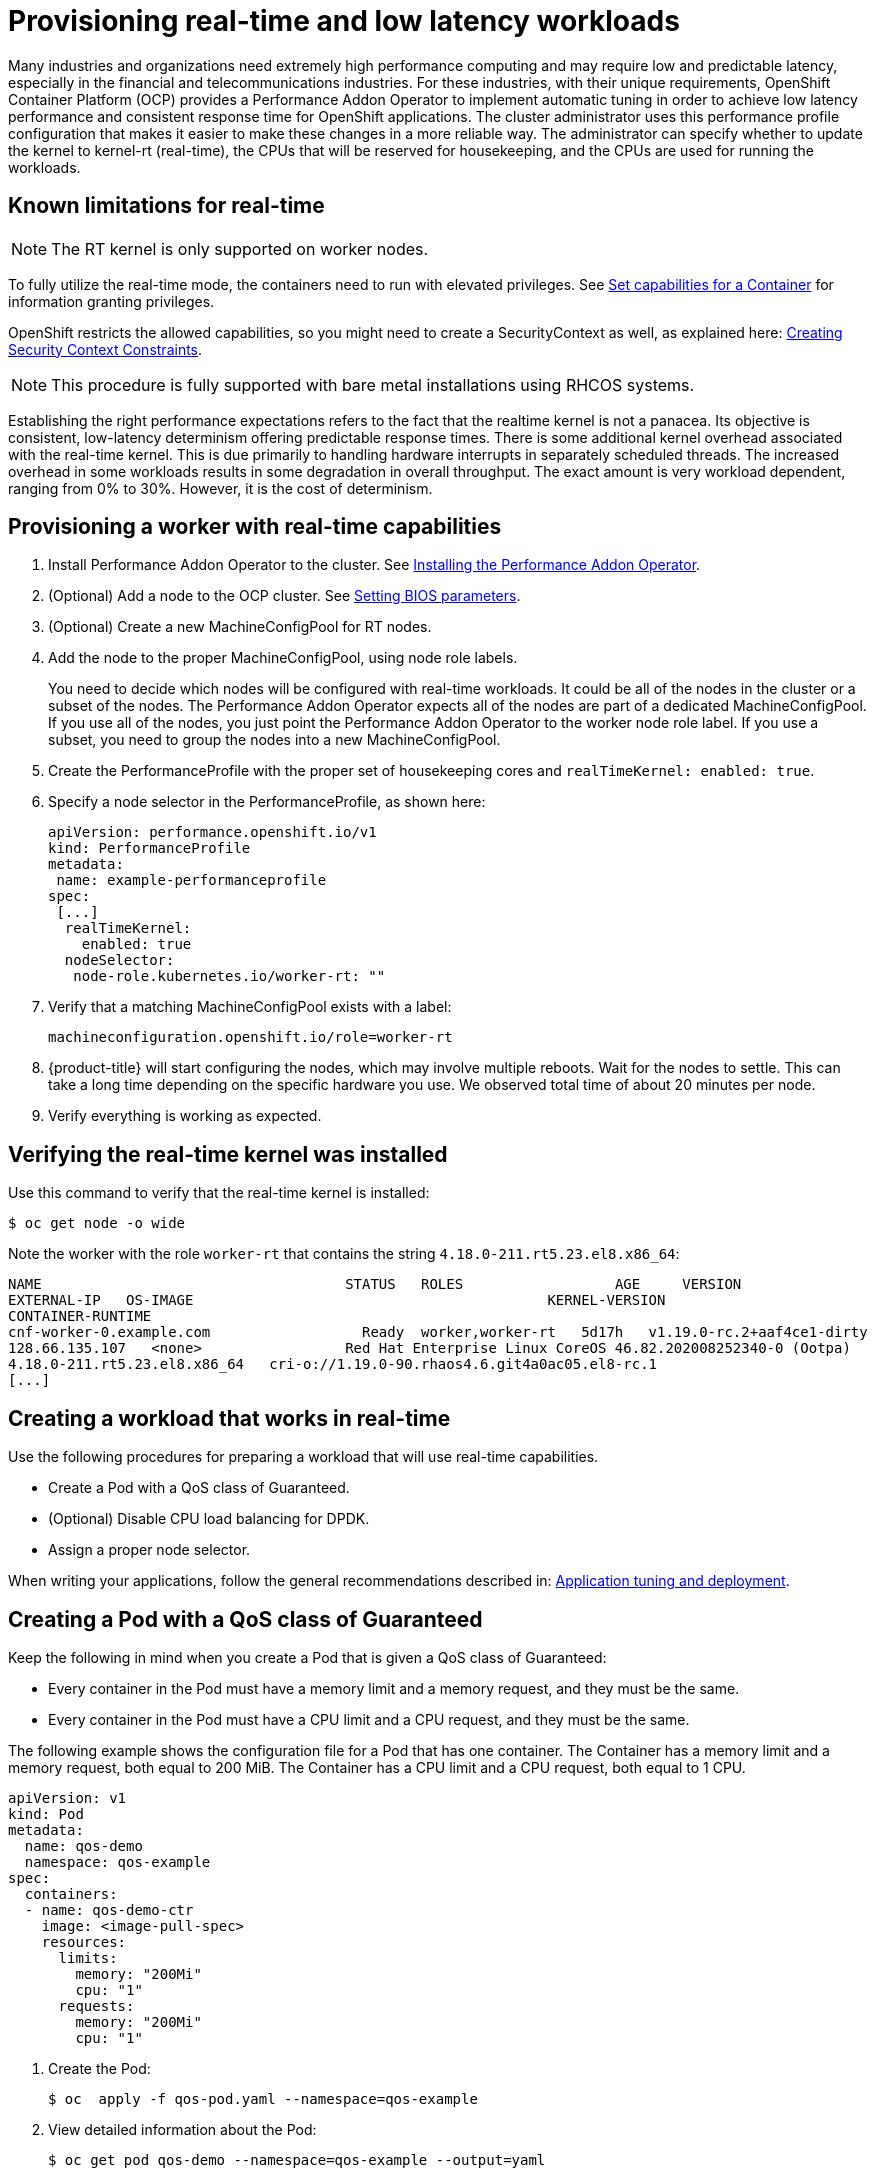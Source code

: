 // CNF-489 Real time and low latency workload provisioning
// Module included in the following assemblies:
//
// *cnf-performance-addon-operator-for-low-latency-nodes.adoc

[id="cnf-provisioning-real-time-and-low-latency-workloads_{context}"]
= Provisioning real-time and low latency workloads

Many industries and organizations need extremely high performance computing and may require low and predictable latency,
especially in the financial and telecommunications industries.
For these industries, with their unique requirements, OpenShift Container Platform (OCP) provides a
Performance Addon Operator to implement automatic tuning in order to achieve low latency performance and
consistent response time for OpenShift applications.
The cluster administrator uses this performance profile configuration that makes it easier to make these changes
in a more reliable way.
The administrator can specify whether to update the kernel to kernel-rt (real-time), the CPUs that will be reserved
for housekeeping, and the CPUs are used for running the workloads.

== Known limitations for real-time

[NOTE]
====
The RT kernel is only supported on worker nodes.
====

To fully utilize the real-time mode, the containers need to run with elevated privileges.
See link:https://kubernetes.io/docs/tasks/configure-pod-container/security-context/#set-capabilities-for-a-container[Set capabilities for a Container] for information granting privileges.

OpenShift restricts the allowed capabilities, so you might need to create a SecurityContext as well, as explained here:
link:https://docs.openshift.com/container-platform/4.1/authentication/managing-security-context-constraints.html#security-context-constraints-creating_configuring-internal-oauth[Creating Security Context Constraints].

[NOTE]
====
This procedure is fully supported with bare metal installations using RHCOS systems.
====

Establishing the right performance expectations refers to the fact that the realtime kernel is not a panacea.
Its objective is consistent, low-latency determinism offering predictable response times.
There is some additional kernel overhead associated with the real-time kernel.
This is due primarily to handling hardware interrupts in separately scheduled threads.
The increased overhead in some workloads results in some degradation in overall throughput.
The exact amount is very workload dependent, ranging from 0% to 30%. However, it is the cost of determinism.

== Provisioning a worker with real-time capabilities

. Install Performance Addon Operator to the cluster.
See link:https://docs.openshift.com/container-platform-ocp/4.5/scalability_and_performance/cnf-performance-addon-operator-for-low-latency-nodes.html#installing-the-performance-addon-operator_cnf-master[Installing the Performance Addon Operator].
. (Optional) Add a node to the OCP cluster.
See link:https://access.redhat.com/documentation/en-us/red_hat_enterprise_linux_for_real_time/8/html-single/tuning_guide/index#Setting_BIOS_parameters[Setting BIOS parameters].
. (Optional) Create a new MachineConfigPool for RT nodes.
. Add the node to the proper MachineConfigPool, using node role labels.
+
You need to decide which nodes will be configured with real-time workloads.
It could be all of the nodes in the cluster or a subset of the nodes.
The Performance Addon Operator expects all of the nodes are part of a dedicated MachineConfigPool.
If you use all of the nodes, you just point the Performance Addon Operator to the worker node role label.
If you use a subset, you need to group the nodes into a new MachineConfigPool.

. Create the PerformanceProfile with the proper set of housekeeping cores and `realTimeKernel: enabled: true`.

. Specify a node selector in the PerformanceProfile, as shown here:
+
[source,yaml]
----
apiVersion: performance.openshift.io/v1
kind: PerformanceProfile
metadata:
 name: example-performanceprofile
spec:
 [...]
  realTimeKernel:
    enabled: true
  nodeSelector:
   node-role.kubernetes.io/worker-rt: ""
----

. Verify that a matching MachineConfigPool exists with a label:
+
[source,bash]
----
machineconfiguration.openshift.io/role=worker-rt
----

. {product-title} will start configuring the nodes, which may involve multiple reboots. Wait for the nodes to settle.
This can take a long time depending on the specific hardware you use. We observed total time of about 20 minutes per node.

. Verify everything is working as expected.

== Verifying the real-time kernel was installed

Use this command to verify that the real-time kernel is installed:

----
$ oc get node -o wide
----

Note the worker with the role `worker-rt` that contains the string `4.18.0-211.rt5.23.el8.x86_64`:

[source,terminal]
----
NAME                               	STATUS   ROLES           	AGE 	VERSION                  	INTERNAL-IP
EXTERNAL-IP   OS-IMAGE                                       	KERNEL-VERSION
CONTAINER-RUNTIME
cnf-worker-0.example.com	          Ready	 worker,worker-rt   5d17h   v1.19.0-rc.2+aaf4ce1-dirty
128.66.135.107   <none>    	        Red Hat Enterprise Linux CoreOS 46.82.202008252340-0 (Ootpa)
4.18.0-211.rt5.23.el8.x86_64   cri-o://1.19.0-90.rhaos4.6.git4a0ac05.el8-rc.1
[...]
----

== Creating a workload that works in real-time

Use the following procedures for preparing a workload that will use real-time capabilities.

* Create a Pod with a QoS class of Guaranteed.
* (Optional) Disable CPU load balancing for DPDK.
* Assign a proper node selector.

When writing your applications, follow the general recommendations described in:
link:https://access.redhat.com/documentation/en-us/red_hat_enterprise_linux_for_real_time/8/html-single/tuning_guide/index#chap-Application_Tuning_and_Deployment[Application tuning and deployment].

== Creating a Pod with a QoS class of Guaranteed

Keep the following in mind when you create a Pod that is given a QoS class of Guaranteed:

* Every container in the Pod must have a memory limit and a memory request, and they must be the same.
* Every container in the Pod must have a CPU limit and a CPU request, and they must be the same.

The following example shows the configuration file for a Pod that has one container.
The Container has a memory limit and a memory request, both equal to 200 MiB.
The Container has a CPU limit and a CPU request, both equal to 1 CPU.

[source,yaml]
----
apiVersion: v1
kind: Pod
metadata:
  name: qos-demo
  namespace: qos-example
spec:
  containers:
  - name: qos-demo-ctr
    image: <image-pull-spec>
    resources:
      limits:
        memory: "200Mi"
        cpu: "1"
      requests:
        memory: "200Mi"
        cpu: "1"
----

. Create the Pod:
+
----
$ oc  apply -f qos-pod.yaml --namespace=qos-example
----

. View detailed information about the Pod:
+
----
$ oc get pod qos-demo --namespace=qos-example --output=yaml
----
+
[source,yaml]
----
spec:
  containers:
    ...
status:
  qosClass: Guaranteed
----
+
[NOTE]
====
If a container specifies its own memory limit, but does not specify a memory request, {product-title} automatically assigns a memory
request that matches the limit.
Similarly, if a container specifies its own CPU limit, but does not specify a CPU request, {product-title} automatically assigns a
CPU request that matches the limit.
====

== (Optional) Disabling CPU load balancing for DPDK

Functionality to disable/enable the CPU load balancing is implemented on the CRI-O level.
The code under the CRI-O disables or enables CPU load balancing only when:

* The Pod needs to use the `performance-<profile-name>` runtime class. You can get the proper name
by looking at the status of the performance profile, as shown here:
+
[source,yaml]
----
apiVersion: performance.openshift.io/v1
kind: PerformanceProfile
...
status:
  ...
  runtimeClass: performance-manual
----

* The pod has to have the `cpu-load-balancing.crio.io: true` annotation.

The Performance Addon Operator is responsible for the creation of the high-performance runtime handler config snippet
under relevant nodes and for creation of the high-performance runtime class under the cluster.
It will have the same content as default runtime handler except it enables the CPU load balancing configuration functionality.

To disable the CPU load balancing for the pod, the pod specification needs to include the following fields:

[source,yaml]
----
apiVersion: v1
kind: Pod
metadata:
  ...
  annotations:
    ...
    cpu-load-balancing.crio.io: "true"
    ...
  ...
spec:
  ...
  runtimeClassName: performance-<profile_name>
  ...
----

[NOTE]
====
Only disable CPU load balancing when the CPU manager static policy is enabled and for pods with guaranteed QoS that use whole CPUs.
Otherwise, disabling CPU load balancing can affect the performance of other containers in the cluster.
====

== Assigning a proper node selector

The preferred way to assign a pod to nodes is to use the same node selector the performance profile used, as shown here:

[source,yaml]
----
apiVersion: v1
kind: Pod
metadata:
  name: example
spec:
  [...]
  nodeSelector:
     node-role.kubernetes.io/worker-rt: ""
----

For more information, see
link:https://access.redhat.com/documentation/en-us/openshift_container_platform/4.4/html-single/nodes/index#nodes-scheduler-node-selectors[Placing pods on specific nodes using node selectors].

== Scheduling a workload onto a worker with real-time capabilities

Use label selectors that match the nodes attached to the MachineConfigPool that was configured for low latency by
Performance Addon Operator.
For more information, see link:https://kubernetes.io/docs/concepts/scheduling-eviction/assign-pod-node/[Assigning Pods to Nodes].
